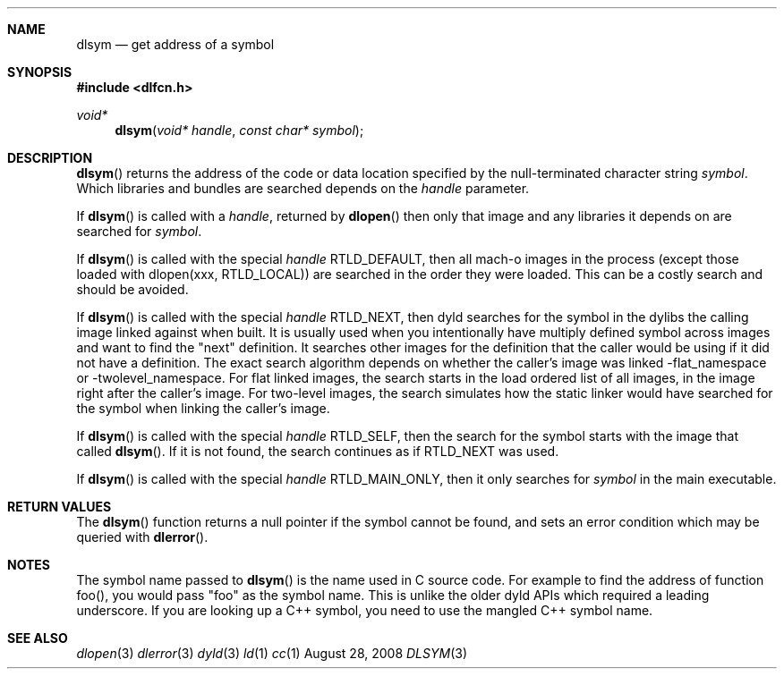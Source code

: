 .Dd August 28, 2008
.Dt DLSYM 3
.Sh NAME
.Nm dlsym
.Nd get address of a symbol
.Sh SYNOPSIS
.In dlfcn.h
.Ft void*
.Fn dlsym "void* handle" "const char* symbol"
.Sh DESCRIPTION
.Fn dlsym
returns the address of the code or data location 
specified by the null-terminated character string
.Fa symbol .
Which libraries and bundles are searched depends on the  
.Fa handle 
parameter. 
.Pp
If
.Fn dlsym
is called with a
.Fa handle ,
returned by
.Fn dlopen
then only that image and any libraries it depends on are searched for
.Fa symbol .
.Pp
If
.Fn dlsym
is called with the special
.Fa handle
.Dv RTLD_DEFAULT ,
then all mach-o images in the process (except those loaded with dlopen(xxx, RTLD_LOCAL))
are searched in the order they were loaded.
This can be a costly search and should be avoided.  
.Pp
If
.Fn dlsym
is called with the special
.Fa handle
.Dv RTLD_NEXT ,
then dyld searches for the symbol in the dylibs the calling image 
linked against when built. It is usually used when
you intentionally have multiply defined symbol across images
and want to find the "next" definition.  It searches other images 
for the definition that the caller would be using if it did not
have a definition.  The exact search algorithm depends on whether
the caller's image was linked -flat_namespace or -twolevel_namespace.
For flat linked images, the search starts in the load ordered list
of all images, in the image right after the caller's image.  
For two-level images, the search simulates how the static linker
would have searched for the symbol when linking the caller's
image.  
.Pp
If
.Fn dlsym
is called with the special
.Fa handle
.Dv RTLD_SELF ,
then the search for the symbol starts with the image that called
.Fn dlsym .
If it is not found, the search continues as if RTLD_NEXT was used.
.Pp
If
.Fn dlsym
is called with the special
.Fa handle
.Dv RTLD_MAIN_ONLY ,
then it only searches for 
.Fa symbol
in the main executable.
.Pp
.Sh RETURN VALUES
The
.Fn dlsym
function
returns a null pointer if the symbol cannot be found, and sets an error
condition which may be queried with
.Fn dlerror .
.Pp
.Sh NOTES
The symbol name passed to
.Fn dlsym
is the name used in C source code.  For example to find the address
of function foo(), you would pass "foo" as the symbol name.  This
is unlike the older dyld APIs which required a leading underscore.
If you are looking up a C++ symbol, you need to use the mangled C++ symbol name.
.Sh SEE ALSO
.Xr dlopen 3
.Xr dlerror 3
.Xr dyld 3
.Xr ld 1
.Xr cc 1
